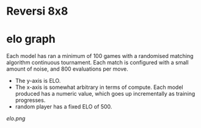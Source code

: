 * Reversi 8x8

* elo graph
  Each model has ran a minimum of 100 games with a randomised matching algorithm continuous
  tournament.  Each match is configured with a small amount of noise, and 800 evaluations per move.

  - The y-axis is ELO.
  - The x-axis is somewhat arbitrary in terms of compute.  Each model produced has a numeric value,
    which goes up incrementally as training progresses.
  - random player has a fixed ELO of 500.

  [[elo.png]]



